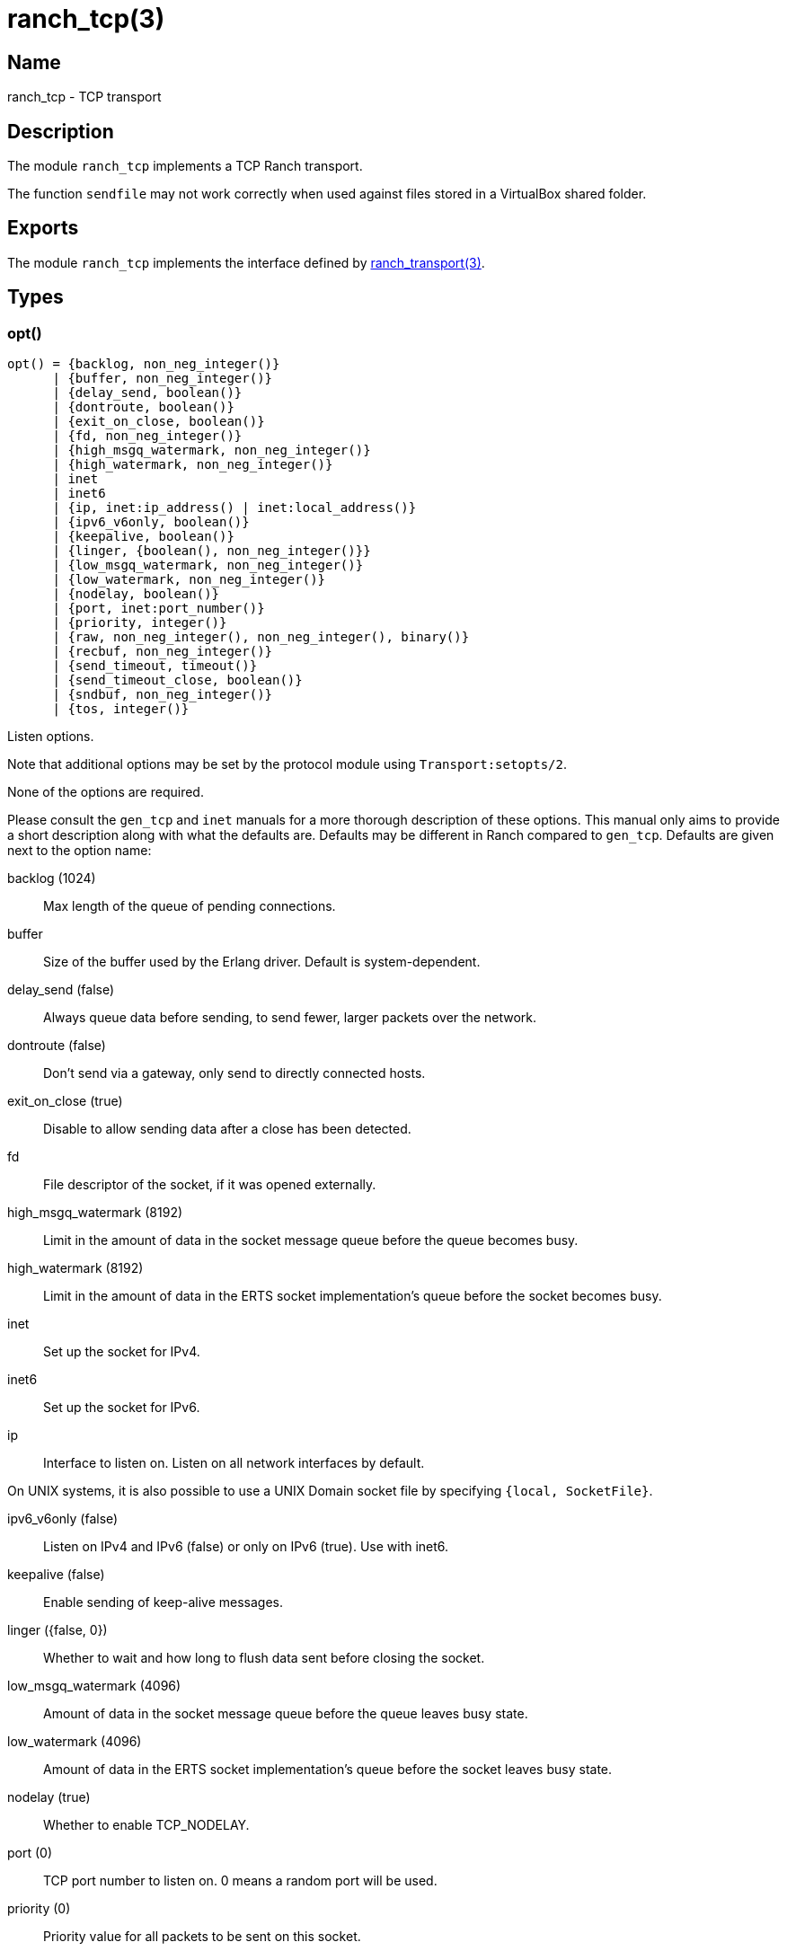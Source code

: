 = ranch_tcp(3)

== Name

ranch_tcp - TCP transport

== Description

The module `ranch_tcp` implements a TCP Ranch transport.

The function `sendfile` may not work correctly when used
against files stored in a VirtualBox shared folder.

== Exports

The module `ranch_tcp` implements the interface defined
by link:man:ranch_transport(3)[ranch_transport(3)].

== Types

=== opt()

[source,erlang]
----
opt() = {backlog, non_neg_integer()}
      | {buffer, non_neg_integer()}
      | {delay_send, boolean()}
      | {dontroute, boolean()}
      | {exit_on_close, boolean()}
      | {fd, non_neg_integer()}
      | {high_msgq_watermark, non_neg_integer()}
      | {high_watermark, non_neg_integer()}
      | inet
      | inet6
      | {ip, inet:ip_address() | inet:local_address()}
      | {ipv6_v6only, boolean()}
      | {keepalive, boolean()}
      | {linger, {boolean(), non_neg_integer()}}
      | {low_msgq_watermark, non_neg_integer()}
      | {low_watermark, non_neg_integer()}
      | {nodelay, boolean()}
      | {port, inet:port_number()}
      | {priority, integer()}
      | {raw, non_neg_integer(), non_neg_integer(), binary()}
      | {recbuf, non_neg_integer()}
      | {send_timeout, timeout()}
      | {send_timeout_close, boolean()}
      | {sndbuf, non_neg_integer()}
      | {tos, integer()}
----

Listen options.

Note that additional options may be set by the protocol
module using `Transport:setopts/2`.

None of the options are required.

Please consult the `gen_tcp` and `inet` manuals for a more
thorough description of these options. This manual only aims
to provide a short description along with what the defaults
are. Defaults may be different in Ranch compared to `gen_tcp`.
Defaults are given next to the option name:

backlog (1024)::

Max length of the queue of pending connections.

buffer::

Size of the buffer used by the Erlang driver. Default
is system-dependent.

delay_send (false)::

Always queue data before sending, to send fewer, larger
packets over the network.

dontroute (false)::

Don't send via a gateway, only send to directly connected hosts.

exit_on_close (true)::

Disable to allow sending data after a close has been detected.

fd::

File descriptor of the socket, if it was opened externally.

high_msgq_watermark (8192)::

Limit in the amount of data in the socket message queue before
the queue becomes busy.

high_watermark (8192)::

Limit in the amount of data in the ERTS socket implementation's
queue before the socket becomes busy.

inet::

Set up the socket for IPv4.

inet6::

Set up the socket for IPv6.

ip::

Interface to listen on. Listen on all network interfaces by default.

On UNIX systems, it is also possible to use a UNIX Domain
socket file by specifying `{local, SocketFile}`.

ipv6_v6only (false)::

Listen on IPv4 and IPv6 (false) or only on IPv6 (true).
Use with inet6.

keepalive (false)::

Enable sending of keep-alive messages.

linger ({false, 0})::

Whether to wait and how long to flush data sent before closing
the socket.

low_msgq_watermark (4096)::

Amount of data in the socket message queue before the queue
leaves busy state.

low_watermark (4096)::

Amount of data in the ERTS socket implementation's queue
before the socket leaves busy state.

nodelay (true)::

Whether to enable TCP_NODELAY.

port (0)::

TCP port number to listen on. 0 means a random port will be used.

priority (0)::

Priority value for all packets to be sent on this socket.

recbuf::

Minimum size of the socket's receive buffer.
Default is system-dependent.

send_timeout (30000)::

How long the send call may wait for confirmation before returning.

send_timeout_close (true)::

Whether to close the socket when the confirmation wasn't received.

sndbuf::

Minimum size of the socket's send buffer.
Default is system-dependent.

tos::

Value for the IP_TOS IP level option. Use with caution.

In addition, the `raw` option can be used to set system-specific
options by specifying the protocol level, the option number and
the actual option value specified as a binary. This option is not
portable. Use with caution.

=== opts()

[source,erlang]
----
opts() :: [opt()]
----

List of listen options.

== See also

link:man:ranch(7)[ranch(7)],
link:man:ranch_transport(3)[ranch_transport(3)],
link:man:ranch_ssl(3)[ranch_ssl(3)],
gen_tcp(3),
inet(3)
